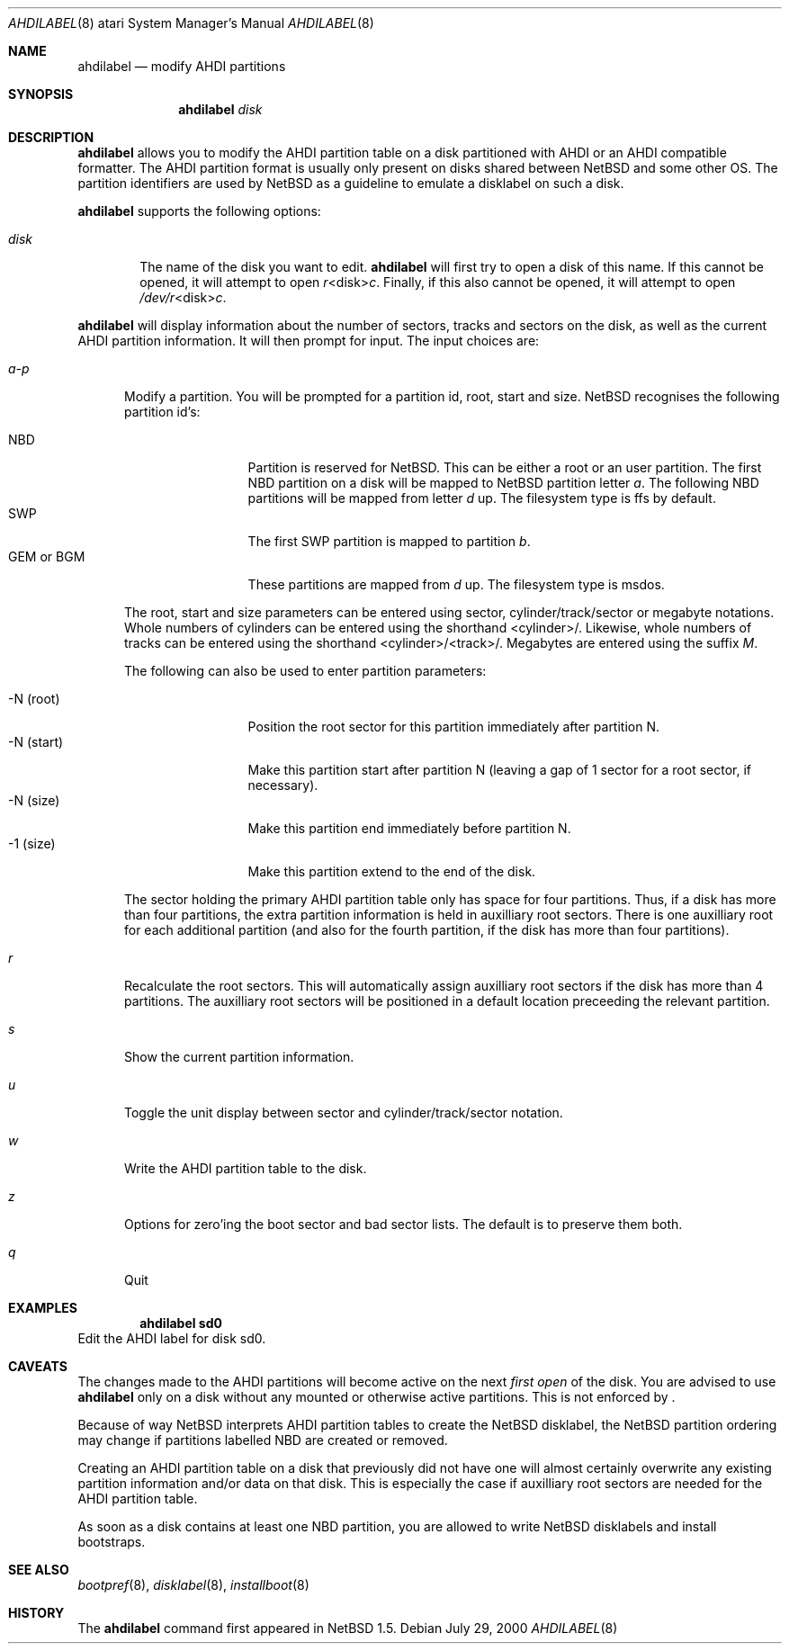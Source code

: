 .\"	$NetBSD: ahdilabel.8,v 1.3 2001/04/21 14:38:53 wiz Exp $
.\"
.\"
.\" Copyright (c) 1999 The NetBSD Foundation, Inc.
.\" All rights reserved.
.\"
.\" This code is derived from software contributed to The NetBSD Foundation
.\" by Julian Coleman and Leo Weppelman.
.\"
.\" Redistribution and use in source and binary forms, with or without
.\" modification, are permitted provided that the following conditions
.\" are met:
.\" 1. Redistributions of source code must retain the above copyright
.\"    notice, this list of conditions and the following disclaimer.
.\" 2. Redistributions in binary form must reproduce the above copyright
.\"    notice, this list of conditions and the following disclaimer in the
.\"    documentation and/or other materials provided with the distribution.
.\" 3. All advertising materials mentioning features or use of this software
.\"    must display the following acknowledgement:
.\"        This product includes software developed by the NetBSD
.\"        Foundation, Inc. and its contributors.
.\" 4. Neither the name of The NetBSD Foundation nor the names of its
.\"    contributors may be used to endorse or promote products derived
.\"    from this software without specific prior written permission.
.\"
.\" THIS SOFTWARE IS PROVIDED BY THE NETBSD FOUNDATION, INC. AND CONTRIBUTORS
.\" ``AS IS'' AND ANY EXPRESS OR IMPLIED WARRANTIES, INCLUDING, BUT NOT LIMITED
.\" TO, THE IMPLIED WARRANTIES OF MERCHANTABILITY AND FITNESS FOR A PARTICULAR
.\" PURPOSE ARE DISCLAIMED.  IN NO EVENT SHALL THE FOUNDATION OR CONTRIBUTORS
.\" BE LIABLE FOR ANY DIRECT, INDIRECT, INCIDENTAL, SPECIAL, EXEMPLARY, OR
.\" CONSEQUENTIAL DAMAGES (INCLUDING, BUT NOT LIMITED TO, PROCUREMENT OF
.\" SUBSTITUTE GOODS OR SERVICES; LOSS OF USE, DATA, OR PROFITS; OR BUSINESS
.\" INTERRUPTION) HOWEVER CAUSED AND ON ANY THEORY OF LIABILITY, WHETHER IN
.\" CONTRACT, STRICT LIABILITY, OR TORT (INCLUDING NEGLIGENCE OR OTHERWISE)
.\" ARISING IN ANY WAY OUT OF THE USE OF THIS SOFTWARE, EVEN IF ADVISED OF THE
.\" POSSIBILITY OF SUCH DAMAGE.

.Dd July 29, 2000
.Dt AHDILABEL 8 atari
.Os
.Sh NAME
.Nm ahdilabel
.Nd modify AHDI partitions
.Sh SYNOPSIS
.Nm
.Ar disk
.Sh DESCRIPTION
.Nm
allows you to modify the AHDI partition table on a disk partitioned with
AHDI or an AHDI compatible formatter.  The AHDI partition format is usually
only present on disks shared between
.Nx
and some other OS. The partition identifiers are used by
.Nx
as a guideline to emulate a disklabel on such a disk.
.Pp
.Nm
supports the following options:
.Pp
.Bl -tag -width disk
.It Ar disk
The name of the disk you want to edit.
.Nm
will first try to open a disk of this name.  If this cannot
be opened, it will attempt to open
.Ar r Ns <disk> Ns Ar c .
Finally, if this also cannot be opened, it will attempt to open
.Ar /dev/r Ns <disk> Ns Ar c .
.El
.Pp
.Nm
will display information about the number of sectors, tracks
and sectors on the disk, as well as the current AHDI partition information.
It will then prompt for input.  The input choices are:
.Pp
.Bl -tag -width a-p
.It Ar a-p
Modify a partition.  You will be prompted for a partition id, root, start
and size.
.Nx
recognises the following partition id's:
.Pp
.Bl -tag -width "GEM or BGM" -compact
.It NBD
Partition is reserved for
.Nx .
This can be either a root or an user partition. The first NBD
partition on a disk will be mapped to
.Nx partition
letter
.Em a .
The following NBD partitions will be mapped from letter
.Em d
up.
The filesystem type is ffs by default.
.It SWP
The first SWP partition is mapped to partition
.Em b .
.It GEM or BGM
These partitions are mapped from
.Em d
up. The filesystem type is msdos.
.El
.Pp
The root, start and size parameters can be entered using sector,
cylinder/track/sector or megabyte notations.  Whole numbers of cylinders can
be entered using the shorthand <cylinder>/.  Likewise, whole numbers of tracks
can be entered using the shorthand <cylinder>/<track>/.  Megabytes are entered
using the suffix
.Em M .
.Pp
The following can also be used to enter partition parameters:
.Pp
.Bl -tag -width "-N (start)" -compact
.It \-N (root)
Position the root sector for this partition immediately after partition N.
.It \-N (start)
Make this partition start after partition N (leaving a gap of 1 sector for a
root sector, if necessary).
.It \-N (size)
Make this partition end immediately before partition N.
.It -1 (size)
Make this partition extend to the end of the disk.
.El
.Pp
The sector holding the primary AHDI partition table only has space for four
partitions.  Thus, if a disk has more than four partitions, the extra
partition information is held in auxilliary root sectors.  There is one
auxilliary root for each additional partition (and also for the fourth
partition, if the disk has more than four partitions).
.It Ar r
Recalculate the root sectors.  This will automatically assign auxilliary
root sectors if the disk has more than 4 partitions.  The auxilliary root
sectors will be positioned in a default location preceeding the relevant
partition.
.It Ar s
Show the current partition information.
.It Ar u
Toggle the unit display between sector and cylinder/track/sector notation.
.It Ar w
Write the AHDI partition table to the disk.
.It Ar z
Options for zero'ing the boot sector and bad sector lists.  The default is to
preserve them both.
.It Ar q
Quit
.El
.Sh EXAMPLES
.Dl ahdilabel sd0
Edit the AHDI label for disk sd0.
.Sh CAVEATS
The changes made to the AHDI partitions will become active on the next
.Em first open
of the disk. You are advised to use
.Nm
only on a disk without any mounted or otherwise active partitions. This
is not enforced by
.Nm "" .
.Pp
Because of way
.Nx
interprets AHDI partition tables to create the
.Nx
disklabel, the
.Nx
partition ordering may change if partitions labelled NBD are created or
removed.
.Pp
Creating an AHDI partition table on a disk that previously did not have
one will almost certainly overwrite any existing partition information
and/or data on that disk.  This is especially the case if auxilliary root
sectors are needed for the AHDI partition table.
.Pp
As soon as a disk contains at least one NBD partition, you are allowed to
write
.Nx
disklabels and install bootstraps.
.Sh SEE ALSO
.Xr bootpref 8 ,
.Xr disklabel 8 ,
.Xr installboot 8
.Sh HISTORY
The
.Nm
command first appeared in
.Nx 1.5 .
